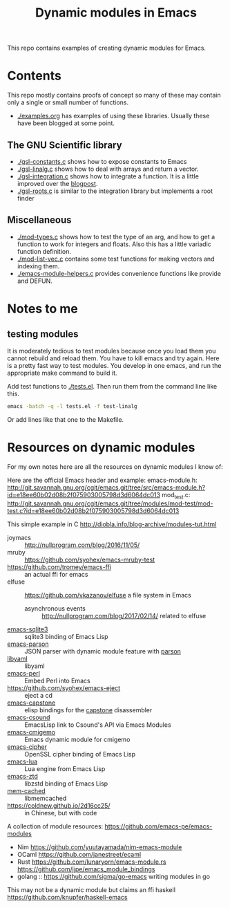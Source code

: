 #+TITLE: Dynamic modules in Emacs

This repo contains examples of creating dynamic modules for Emacs.

* Contents

This repo mostly contains proofs of concept so many of these may contain only a single or small number of functions.


- [[./examples.org]] has examples of using these libraries. Usually these have been blogged at some point.


** The GNU Scientific library
- [[./gsl-constants.c]] shows how to expose constants to Emacs
- [[./gsl-linalg.c]] shows how to deal with arrays and return a vector.
- [[./gsl-integration.c]] shows how to integrate a function. It is a little improved over the [[http://kitchingroup.cheme.cmu.edu/blog/2017/07/09/Adding-a-GSL-integration-function-to-Emacs-with-a-dynamic-module/][blogpost]].
- [[./gsl-roots.c]] is similar to the integration library but implements a root finder

** Miscellaneous
 
- [[./mod-types.c]] shows how to test the type of an arg, and how to get a function to work for integers and floats. Also this has a little variadic function definition.
- [[./mod-list-vec.c]] contains some test functions for making vectors and indexing them.
- [[./emacs-module-helpers.c]] provides convenience functions like provide and DEFUN.

* Notes to me

** testing modules

It is moderately tedious to test modules because once you load them you cannot rebuild and reload them. You have to kill emacs and try again. Here is a pretty fast way to test modules. You develop in one emacs, and run the appropriate make command to build it.

Add test functions to [[./tests.el]]. Then run them from the command line like this.

#+BEGIN_SRC sh
emacs -batch -q -l tests.el -f test-linalg
#+END_SRC

Or add lines like that one to the Makefile. 

* Resources on dynamic modules
For my own notes here are all the resources on dynamic modules I know of:

Here are the official Emacs header and example:
emacs-module.h: http://git.savannah.gnu.org/cgit/emacs.git/tree/src/emacs-module.h?id=e18ee60b02d08b2f075903005798d3d6064dc013
mod_test.c: http://git.savannah.gnu.org/cgit/emacs.git/tree/modules/mod-test/mod-test.c?id=e18ee60b02d08b2f075903005798d3d6064dc013

This simple example in C  http://diobla.info/blog-archive/modules-tut.html

- joymacs ::  http://nullprogram.com/blog/2016/11/05/
- mruby :: https://github.com/syohex/emacs-mruby-test
- https://github.com/tromey/emacs-ffi :: an actual ffi for emacs
- elfuse :: https://github.com/vkazanov/elfuse a file system in Emacs
  - asynchronous events :: http://nullprogram.com/blog/2017/02/14/ related to elfuse

- [[https://github.com/syohex/emacs-sqlite3][emacs-sqlite3]] ::  sqlite3 binding of Emacs Lisp
- [[https://github.com/syohex/emacs-parson][emacs-parson]] :: JSON parser with dynamic module feature with [[http://kgabis.github.com/parson/][parson]]
- [[https://github.com/syohex/emacs-libyaml][libyaml]] :: libyaml
- [[https://github.com/syohex/emacs-perl][emacs-perl]] :: Embed Perl into Emacs
- [[https://github.com/syohex/emacs-eject]] :: eject a cd
- [[https://github.com/collarchoke/emacs-capstone][emacs-capstone]] :: elisp bindings for the [[http://www.capstone-engine.org/][capstone]] disassembler
- [[https://github.com/hlolli/csoundAPI_emacsLisp][emacs-csound]] :: EmacsLisp link to Csound's API via Emacs Modules
- [[https://github.com/rzl24ozi/cmigemo-module][emacs-cmigemo]] :: Emacs dynamic module for cmigemo
- [[https://github.com/syohex/emacs-cipher][emacs-cipher]] :: OpenSSL cipher binding of Emacs Lisp
- [[https://github.com/syohex/emacs-lua][emacs-lua]] ::  Lua engine from Emacs Lisp
- [[https://github.com/syohex/emacs-zstd][emacs-ztd]] :: libzstd binding of Emacs Lisp
- [[https://github.com/syohex/emacs-memcached][mem-cached]] :: libmemcached
- https://coldnew.github.io/2d16cc25/ :: in Chinese, but with code
     
A collection of module resources: https://github.com/emacs-pe/emacs-modules
- Nim https://github.com/yuutayamada/nim-emacs-module
- OCaml https://github.com/janestreet/ecaml
- Rust
  https://github.com/lunaryorn/emacs-module.rs
  https://github.com/jjpe/emacs_module_bindings
- golang :: https://github.com/sigma/go-emacs writing modules in go

This may not be a dynamic module but claims an ffi
haskell https://github.com/knupfer/haskell-emacs



